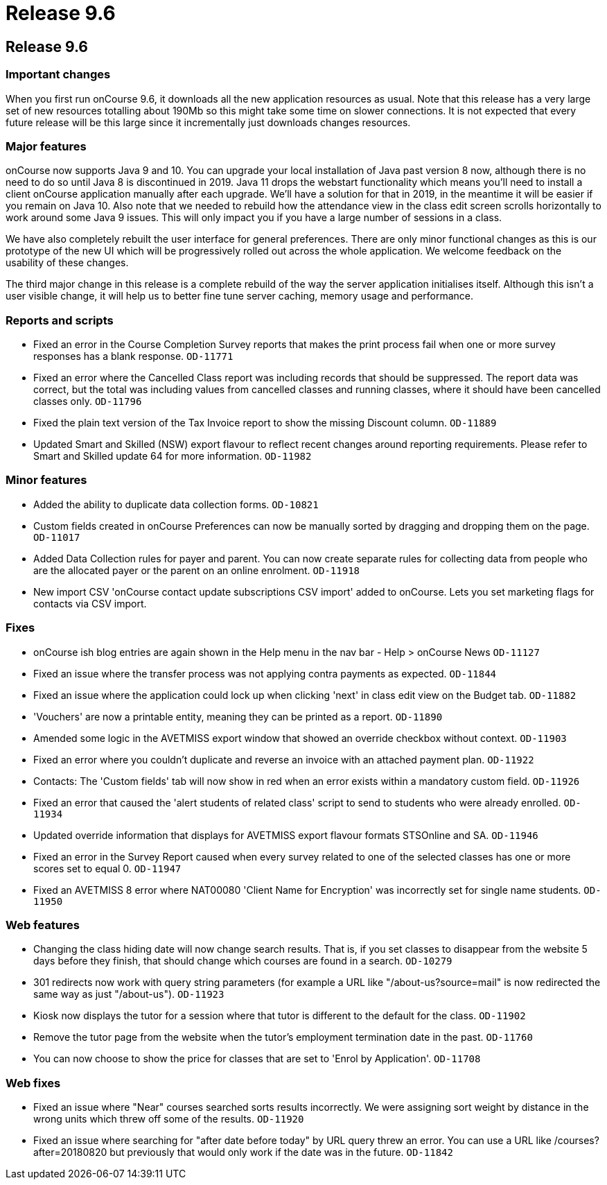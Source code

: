 = Release 9.6

== Release 9.6

=== Important changes

When you first run onCourse 9.6, it downloads all the new application
resources as usual. Note that this release has a very large set of new
resources totalling about 190Mb so this might take some time on slower
connections. It is not expected that every future release will be this
large since it incrementally just downloads changes resources.

=== Major features

onCourse now supports Java 9 and 10. You can upgrade your local
installation of Java past version 8 now, although there is no need to do
so until Java 8 is discontinued in 2019. Java 11 drops the webstart
functionality which means you'll need to install a client onCourse
application manually after each upgrade. We'll have a solution for that
in 2019, in the meantime it will be easier if you remain on Java 10.
Also note that we needed to rebuild how the attendance view in the class
edit screen scrolls horizontally to work around some Java 9 issues. This
will only impact you if you have a large number of sessions in a class.

We have also completely rebuilt the user interface for general
preferences. There are only minor functional changes as this is our
prototype of the new UI which will be progressively rolled out across
the whole application. We welcome feedback on the usability of these
changes.

The third major change in this release is a complete rebuild of the way
the server application initialises itself. Although this isn't a user
visible change, it will help us to better fine tune server caching,
memory usage and performance.

=== Reports and scripts

* Fixed an error in the Course Completion Survey reports that makes the
print process fail when one or more survey responses has a blank
response. `OD-11771`
* Fixed an error where the Cancelled Class report was including records
that should be suppressed. The report data was correct, but the total
was including values from cancelled classes and running classes, where
it should have been cancelled classes only. `OD-11796`
* Fixed the plain text version of the Tax Invoice report to show the
missing Discount column. `OD-11889`
* Updated Smart and Skilled (NSW) export flavour to reflect recent
changes around reporting requirements. Please refer to Smart and Skilled
update 64 for more information. `OD-11982`

=== Minor features

* Added the ability to duplicate data collection forms. `OD-10821`
* Custom fields created in onCourse Preferences can now be manually
sorted by dragging and dropping them on the page. `OD-11017`
* Added Data Collection rules for payer and parent. You can now create
separate rules for collecting data from people who are the allocated
payer or the parent on an online enrolment. `OD-11918`
* New import CSV 'onCourse contact update subscriptions CSV import'
added to onCourse. Lets you set marketing flags for contacts via CSV
import.

=== Fixes

* onCourse ish blog entries are again shown in the Help menu in the nav
bar - Help > onCourse News `OD-11127`
* Fixed an issue where the transfer process was not applying contra
payments as expected. `OD-11844`
* Fixed an issue where the application could lock up when clicking
'next' in class edit view on the Budget tab. `OD-11882`
* 'Vouchers' are now a printable entity, meaning they can be printed as
a report. `OD-11890`
* Amended some logic in the AVETMISS export window that showed an
override checkbox without context. `OD-11903`
* Fixed an error where you couldn't duplicate and reverse an invoice
with an attached payment plan. `OD-11922`
* Contacts: The 'Custom fields' tab will now show in red when an error
exists within a mandatory custom field. `OD-11926`
* Fixed an error that caused the 'alert students of related class'
script to send to students who were already enrolled. `OD-11934`
* Updated override information that displays for AVETMISS export flavour
formats STSOnline and SA. `OD-11946`
* Fixed an error in the Survey Report caused when every survey related
to one of the selected classes has one or more scores set to equal 0.
`OD-11947`
* Fixed an AVETMISS 8 error where NAT00080 'Client Name for Encryption'
was incorrectly set for single name students. `OD-11950`

=== Web features

* Changing the class hiding date will now change search results. That
is, if you set classes to disappear from the website 5 days before they
finish, that should change which courses are found in a search.
`OD-10279`
* 301 redirects now work with query string parameters (for example a URL
like "/about-us?source=mail" is now redirected the same way as just
"/about-us"). `OD-11923`
* Kiosk now displays the tutor for a session where that tutor is
different to the default for the class. `OD-11902`
* Remove the tutor page from the website when the tutor's employment
termination date in the past. `OD-11760`
* You can now choose to show the price for classes that are set to
'Enrol by Application'. `OD-11708`

=== Web fixes

* Fixed an issue where "Near" courses searched sorts results
incorrectly. We were assigning sort weight by distance in the wrong
units which threw off some of the results. `OD-11920`
* Fixed an issue where searching for "after date before today" by URL
query threw an error. You can use a URL like /courses?after=20180820 but
previously that would only work if the date was in the future.
`OD-11842`
